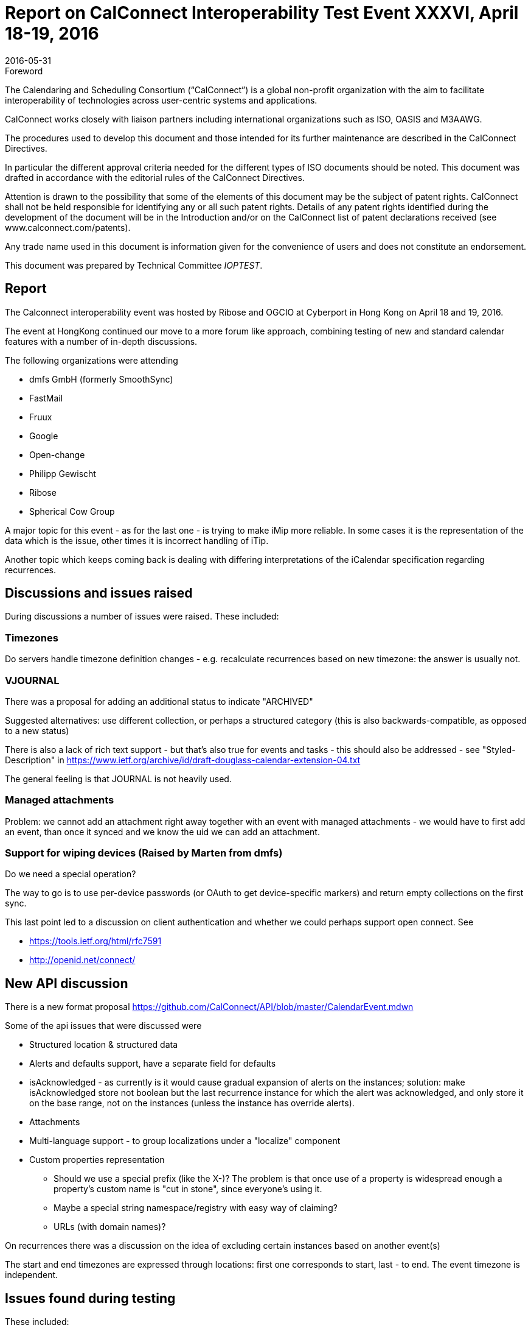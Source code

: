 = Report on CalConnect Interoperability Test Event XXXVI, April 18-19, 2016
:docnumber: 1604
:copyright-year: 2016
:language: en
:doctype: administrative
:edition: 1
:status: published
:revdate: 2016-05-31
:published-date: 2016-05-31
:technical-committee: IOPTEST
:docfile: csd-report-ioptestevent-36.adoc
:mn-document-class: csd
:mn-output-extensions: xml,html,pdf,rxl
:local-cache-only:
:data-uri-image:

.Foreword
The Calendaring and Scheduling Consortium ("`CalConnect`") is a global non-profit
organization with the aim to facilitate interoperability of technologies across
user-centric systems and applications.

CalConnect works closely with liaison partners including international
organizations such as ISO, OASIS and M3AAWG.

The procedures used to develop this document and those intended for its further
maintenance are described in the CalConnect Directives.

In particular the different approval criteria needed for the different types of
ISO documents should be noted. This document was drafted in accordance with the
editorial rules of the CalConnect Directives.

Attention is drawn to the possibility that some of the elements of this
document may be the subject of patent rights. CalConnect shall not be held responsible
for identifying any or all such patent rights. Details of any patent rights
identified during the development of the document will be in the Introduction
and/or on the CalConnect list of patent declarations received (see
www.calconnect.com/patents).

Any trade name used in this document is information given for the convenience
of users and does not constitute an endorsement.

This document was prepared by Technical Committee _{technical-committee}_.

== Report

The Calconnect interoperability event was hosted by Ribose and OGCIO at Cyberport in Hong Kong on April 18 and 19, 2016.

The event at HongKong continued our move to a more forum like approach, combining testing of new and standard calendar features with a number of in-depth discussions.

The following organizations were attending

* dmfs GmbH (formerly SmoothSync)
* FastMail
* Fruux
* Google
* Open-change
* Philipp Gewischt
* Ribose
* Spherical Cow Group

A major topic for this event - as for the last one - is trying to make iMip more reliable. In some cases it is the representation of the data which is the issue, other times it is incorrect handling of iTip.

Another topic which keeps coming back is dealing with differing interpretations of the iCalendar specification regarding recurrences.

== Discussions and issues raised

During discussions a number of issues were raised. These included:

=== Timezones

Do servers handle timezone definition changes - e.g. recalculate recurrences based on new timezone: the answer is usually not.

=== VJOURNAL

There was a proposal for adding an additional status to indicate "ARCHIVED"

Suggested alternatives: use different collection, or perhaps a structured category (this is also backwards-compatible, as opposed to a new status)

There is also a lack of rich text support - but that's also true for events and tasks - this should also be addressed - see "Styled-Description" in https://www.ietf.org/archive/id/draft-douglass-calendar-extension-04.txt

The general feeling is that JOURNAL is not heavily used.

=== Managed attachments

Problem: we cannot add an attachment right away together with an event with managed attachments - we would have to first add an event, than once it synced and we know the uid we can add an attachment.

=== Support for wiping devices (Raised by Marten from dmfs)

Do we need a special operation?

The way to go is to use per-device passwords (or OAuth to get device-specific markers) and return empty collections on the first sync.

This last point led to a discussion on client authentication and whether we could perhaps support open connect. See

* https://tools.ietf.org/html/rfc7591
* http://openid.net/connect/


== New API discussion

There is a new format proposal
    https://github.com/CalConnect/API/blob/master/CalendarEvent.mdwn

Some of the api issues that were discussed were

* Structured location & structured data

* Alerts and defaults support, have a separate field for defaults

* isAcknowledged - as currently is it would cause gradual expansion of alerts on the instances; solution: make isAcknowledged store not boolean but the last recurrence instance for which the alert was acknowledged, and only store it on the base range, not on the instances (unless the instance has override alerts).

* Attachments

* Multi-language support - to group localizations under a "localize" component

* Custom properties representation

** Should we use a special prefix (like the X-)? The problem is that once use of a property is widespread enough a property's custom name is "cut in stone", since everyone's using it.

** Maybe a special string namespace/registry with easy way of claiming?

** URLs (with domain names)?

On recurrences there was a discussion on the idea of excluding certain instances based on another event(s)

The start and end timezones are expressed through locations: first one corresponds to start, last - to end. The event timezone is independent.

== Issues found during testing

These included:

Missing timezones in ICS for single events.

When the recurrence rule doesn't match the first start then some services silently move the first start to the first actual occurrence (which seems reasonable)

Moving a recurring instance into a different day did not work correctly.

Timezone customization is not set for events (at least recurring) sent through iMIP (although the timezone is saved).

Some clients were mishandling sequence numbers

Create a recurring event in the future, save and send invitations

* "Add to Calendar" set a response, e.g. Yes
* Move an exception to a different time (again, send updates)
* "Update Calendar" set a response, e.g. Maybe
* Result: the response is discarded as outdated

Some servers don't send invitations for past events even when the user is explicitly asked whether to send or not and says yes.

There were problems with autodiscovery

Some issues discovered and questions about Android clients:

* may only sync 1 year of data
* attachments first appear and then disappear again
* Is CalDAV syncing support in the future?
* Android is missing new features or bugs, e.g.:
** bad recurrence expansions
** empty recurring events (when all instances are cancelled)

Client iMip bug: invitations to single instances of a recurring event are not handled properly

Server iMip bug:
Have a recurring event with one exception moved, then invite an attendee - the invitation only contains the series but not the exception

An interesting fact was noted: for recurring events where the recurrence doesn't match the start date - between Apple, FastMail, Google and Open-Xchange these are all expanded differently (3 different behaviors).


